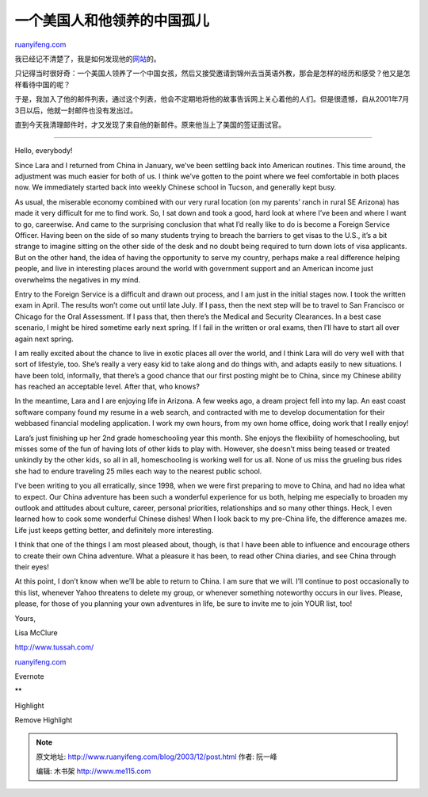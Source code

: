 .. _200312_post:

一个美国人和他领养的中国孤儿
===============================================

`ruanyifeng.com <http://www.ruanyifeng.com/blog/2003/12/post.html>`__

我已经记不清楚了，我是如何发现他的\ `网站 <http://www.tussah.com/>`__\ 的。

只记得当时很好奇：一个美国人领养了一个中国女孩，然后又接受邀请到锦州去当英语外教，那会是怎样的经历和感受？他又是怎样看待中国的呢？

|042700.jpg|

于是，我加入了他的邮件列表，通过这个列表，他会不定期地将他的故事告诉网上关心着他的人们。但是很遗憾，自从2001年7月3日以后，他就一封邮件也没有发出过。

直到今天我清理邮件时，才又发现了来自他的新邮件。原来他当上了美国的签证面试官。


===========================================

Hello, everybody!

Since Lara and I returned from China in January, we’ve been settling
back into American routines. This time around, the adjustment was much
easier for both of us. I think we’ve gotten to the point where we feel
comfortable in both places now. We immediately started back into weekly
Chinese school in Tucson, and generally kept busy.

As usual, the miserable economy combined with our very rural location
(on my parents’ ranch in rural SE Arizona) has made it very difficult
for me to find work. So, I sat down and took a good, hard look at where
I’ve been and where I want to go, careerwise. And came to the surprising
conclusion that what I’d really like to do is become a Foreign Service
Officer. Having been on the side of so many students trying to breach
the barriers to get visas to the U.S., it’s a bit strange to imagine
sitting on the other side of the desk and no doubt being required to
turn down lots of visa applicants. But on the other hand, the idea of
having the opportunity to serve my country, perhaps make a real
difference helping people, and live in interesting places around the
world with government support and an American income just overwhelms the
negatives in my mind.

Entry to the Foreign Service is a difficult and drawn out process, and I
am just in the initial stages now. I took the written exam in April. The
results won’t come out until late July. If I pass, then the next step
will be to travel to San Francisco or Chicago for the Oral Assessment.
If I pass that, then there’s the Medical and Security Clearances. In a
best case scenario, I might be hired sometime early next spring. If I
fail in the written or oral exams, then I’ll have to start all over
again next spring.

I am really excited about the chance to live in exotic places all over
the world, and I think Lara will do very well with that sort of
lifestyle, too. She’s really a very easy kid to take along and do things
with, and adapts easily to new situations. I have been told, informally,
that there’s a good chance that our first posting might be to China,
since my Chinese ability has reached an acceptable level. After that,
who knows?

In the meantime, Lara and I are enjoying life in Arizona. A few weeks
ago, a dream project fell into my lap. An east coast software company
found my resume in a web search, and contracted with me to develop
documentation for their webbased financial modeling application. I work
my own hours, from my own home office, doing work that I really enjoy!

Lara’s just finishing up her 2nd grade homeschooling year this month.
She enjoys the flexibility of homeschooling, but misses some of the fun
of having lots of other kids to play with. However, she doesn’t miss
being teased or treated unkindly by the other kids, so all in all,
homeschooling is working well for us all. None of us miss the grueling
bus rides she had to endure traveling 25 miles each way to the nearest
public school.

I’ve been writing to you all erratically, since 1998, when we were first
preparing to move to China, and had no idea what to expect. Our China
adventure has been such a wonderful experience for us both, helping me
especially to broaden my outlook and attitudes about culture, career,
personal priorities, relationships and so many other things. Heck, I
even learned how to cook some wonderful Chinese dishes! When I look back
to my pre-China life, the difference amazes me. Life just keeps getting
better, and definitely more interesting.

I think that one of the things I am most pleased about, though, is that
I have been able to influence and encourage others to create their own
China adventure. What a pleasure it has been, to read other China
diaries, and see China through their eyes!

At this point, I don’t know when we’ll be able to return to China. I am
sure that we will. I’ll continue to post occasionally to this list,
whenever Yahoo threatens to delete my group, or whenever something
noteworthy occurs in our lives. Please, please, for those of you
planning your own adventures in life, be sure to invite me to join YOUR
list, too!

Yours,

Lisa McClure

`http://www.tussah.com/ <http://www.tussah.com/>`__

`ruanyifeng.com <http://www.ruanyifeng.com/blog/2003/12/post.html>`__

Evernote

**

Highlight

Remove Highlight

.. |042700.jpg| image:: http://home.bomoo.com/mt-archives/images/042700.jpg

.. note::
    原文地址: http://www.ruanyifeng.com/blog/2003/12/post.html 
    作者: 阮一峰 

    编辑: 木书架 http://www.me115.com